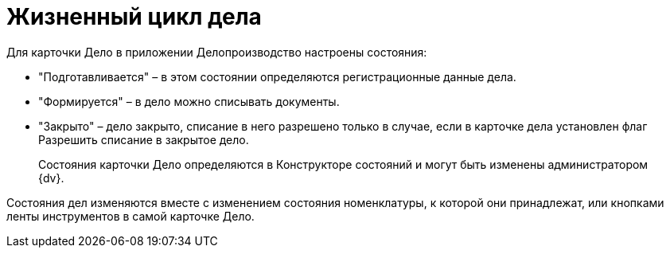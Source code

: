 = Жизненный цикл дела

Для карточки Дело в приложении Делопроизводство настроены состояния:

* "Подготавливается" – в этом состоянии определяются регистрационные данные дела.
* "Формируется" – в дело можно списывать документы.
* "Закрыто" – дело закрыто, списание в него разрешено только в случае, если в карточке дела установлен флаг Разрешить списание в закрытое дело.

____
Состояния карточки Дело определяются в Конструкторе состояний и могут быть изменены администратором {dv}.
____

Состояния дел изменяются вместе с изменением состояния номенклатуры, к которой они принадлежат, или кнопками ленты инструментов в самой карточке Дело.
